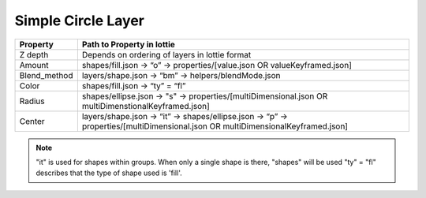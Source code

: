 Simple Circle Layer
===================

+--------------+---------------------------------------------------------------------------------------------------------------------------------+
|   Property   |                                                    Path to Property in lottie                                                   |
+==============+=================================================================================================================================+
|    Z depth   |                                          Depends on ordering of layers in lottie format                                         |
+--------------+---------------------------------------------------------------------------------------------------------------------------------+
|    Amount    |                            shapes/fill.json -> “o” -> properties/[value.json OR valueKeyframed.json]                            |
+--------------+---------------------------------------------------------------------------------------------------------------------------------+
| Blend_method |                                       layers/shape.json -> “bm” -> helpers/blendMode.json                                       |
+--------------+---------------------------------------------------------------------------------------------------------------------------------+
|     Color    |                                                 shapes/fill.json -> “ty” = “fl”                                                 |
+--------------+---------------------------------------------------------------------------------------------------------------------------------+
|    Radius    |               shapes/ellipse.json -> "s" -> properties/[multiDimensional.json OR multiDimenstionalKeyframed.json]               |
+--------------+---------------------------------------------------------------------------------------------------------------------------------+
|    Center    | layers/shape.json -> “it” -> shapes/ellipse.json -> “p” -> properties/[multiDimensional.json OR multiDimensionalKeyframed.json] |
+--------------+---------------------------------------------------------------------------------------------------------------------------------+

.. note::
    "it" is used for shapes within groups. When only a single shape is there, "shapes" will be used
    "ty" = "fl" describes that the type of shape used is 'fill'.
